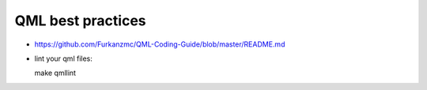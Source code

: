 QML best practices
==================
* https://github.com/Furkanzmc/QML-Coding-Guide/blob/master/README.md
* lint your qml files::

  make qmllint
